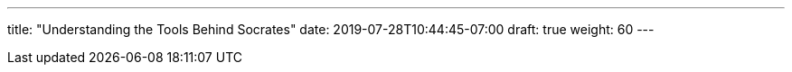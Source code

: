 ---
title: "Understanding the Tools Behind Socrates"
date: 2019-07-28T10:44:45-07:00
draft: true
weight: 60
---
